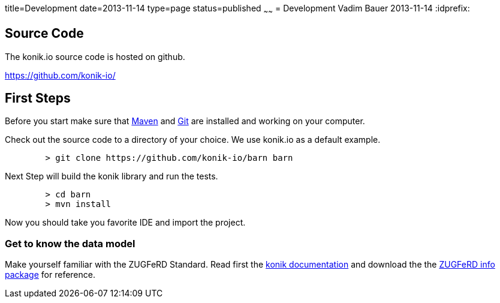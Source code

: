 title=Development
date=2013-11-14
type=page
status=published
~~~~~~
= Development
Vadim Bauer
2013-11-14
:idprefix:

== Source Code
The konik.io source code is hosted on github. 

https://github.com/konik-io/

== First Steps

Before you start make sure that http://maven.apache.org[Maven] and http://git-scm.com/[Git] are installed and working on your computer.

Check out the source code to a directory of your choice. We use +konik.io+ as a default example. 
[source,bash] 
	> git clone https://github.com/konik-io/barn barn

Next Step will build the konik library and run the tests.

[source,bash]
----
	> cd barn
	> mvn install
----

Now you should take you favorite IDE and import the project.

=== Get to know the data model

Make yourself familiar with the ZUGFeRD Standard. Read first the link:/docs/index.html#data_model[konik documentation] and download the the http://www.ferd-net.de/front_content.php?idart=865[ZUGFeRD info package] for reference. 


